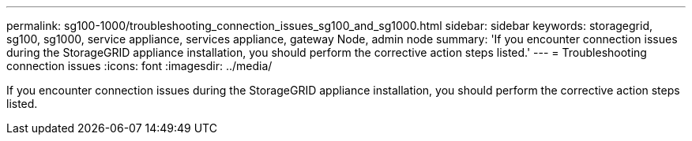 ---
permalink: sg100-1000/troubleshooting_connection_issues_sg100_and_sg1000.html
sidebar: sidebar
keywords: storagegrid, sg100, sg1000, service appliance, services appliance, gateway Node, admin node 
summary: 'If you encounter connection issues during the StorageGRID appliance installation, you should perform the corrective action steps listed.'
---
= Troubleshooting connection issues
:icons: font
:imagesdir: ../media/

[.lead]
If you encounter connection issues during the StorageGRID appliance installation, you should perform the corrective action steps listed.
